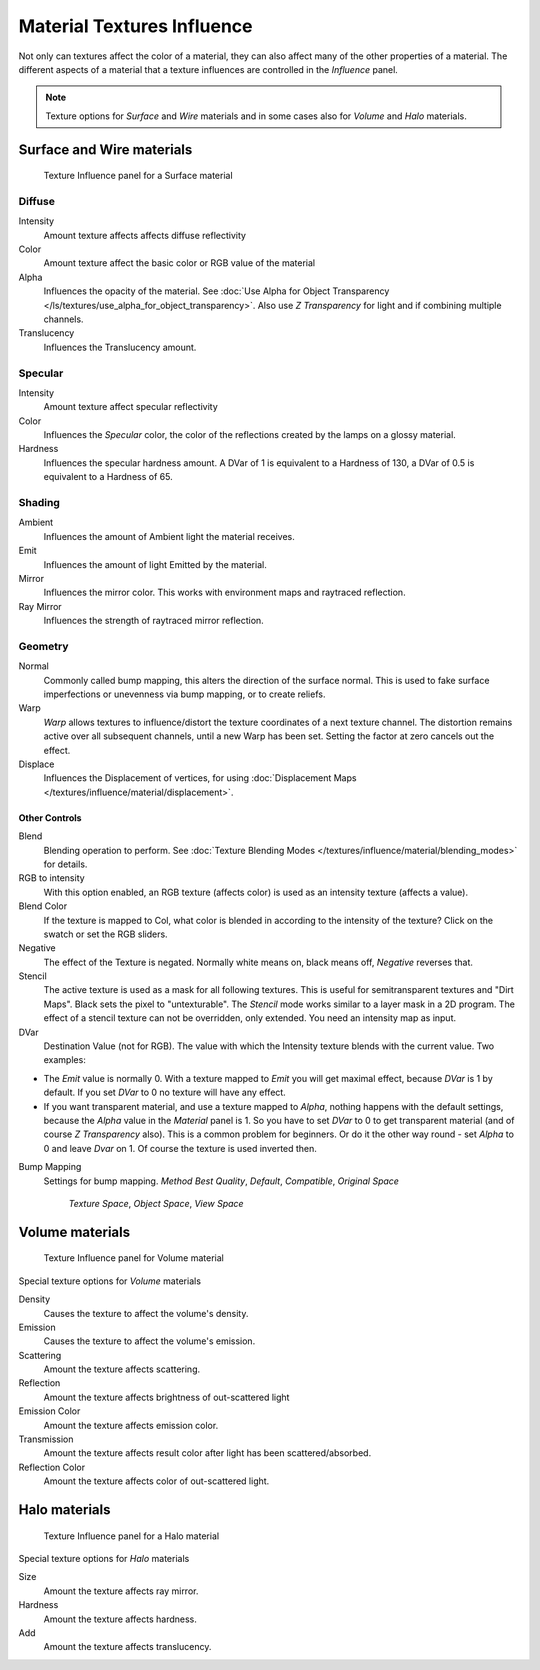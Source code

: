 
***************************
Material Textures Influence
***************************

Not only can textures affect the color of a material,
they can also affect many of the other properties of a material. The different aspects of a
material that a texture influences are controlled in the *Influence* panel.

.. note::

   Texture options for *Surface* and *Wire* materials and in some cases also for *Volume* and *Halo* materials.


Surface and Wire materials
==========================

.. figure:: /images/25-Manual-Textures-Influence-Surface.jpg
   :width: 308px
   :figwidth: 308px

   Texture Influence panel for a Surface material


Diffuse
^^^^^^^

Intensity
   Amount texture affects affects diffuse reflectivity
Color
   Amount texture affect the basic color or RGB value of the material
Alpha
   Influences the opacity of the material. See :doc:`Use Alpha for Object Transparency </ls/textures/use_alpha_for_object_transparency>`. Also use *Z Transparency* for light and if combining multiple channels.
Translucency
   Influences the Translucency amount.


Specular
^^^^^^^^

Intensity
   Amount texture affect specular reflectivity
Color
   Influences the *Specular* color, the color of the reflections created by the lamps on a glossy material.
Hardness
   Influences the specular hardness amount. A DVar of 1 is equivalent to a Hardness of 130, a DVar of 0.5 is equivalent to a Hardness of 65.


Shading
^^^^^^^

Ambient
   Influences the amount of Ambient light the material receives.
Emit
   Influences the amount of light Emitted by the material.
Mirror
   Influences the mirror color. This works with environment maps and raytraced reflection.
Ray Mirror
   Influences the strength of raytraced mirror reflection.


Geometry
^^^^^^^^

Normal
   Commonly called bump mapping, this alters the direction of the surface normal. This is used to fake surface imperfections or unevenness via bump mapping, or to create reliefs.
Warp
   *Warp* allows textures to influence/distort the texture coordinates of a next texture channel. The distortion remains active over all subsequent channels, until a new Warp has been set. Setting the factor at zero cancels out the effect.
Displace
   Influences the Displacement of vertices, for using :doc:`Displacement Maps </textures/influence/material/displacement>`.


Other Controls
--------------

Blend
   Blending operation to perform. See :doc:`Texture Blending Modes </textures/influence/material/blending_modes>` for details.
RGB to intensity
   With this option enabled, an RGB texture (affects color) is used as an intensity texture (affects a value).
Blend Color
   If the texture is mapped to Col, what color is blended in according to the intensity of the texture? Click on the swatch or set the RGB sliders.
Negative
   The effect of the Texture is negated. Normally white means on, black means off, *Negative* reverses that.
Stencil
   The active texture is used as a mask for all following textures. This is useful for semitransparent textures and "Dirt Maps". Black sets the pixel to "untexturable".  The *Stencil* mode works similar to a layer mask in a 2D program. The effect of a stencil texture can not be overridden, only extended. You need an intensity map as input.
DVar
   Destination Value (not for RGB). The value with which the Intensity texture blends with the current value. Two examples:


- The *Emit* value is normally 0. With a texture mapped to *Emit* you will get maximal effect, because *DVar* is 1 by default. If you set *DVar* to 0 no texture will have any effect.


- If you want transparent material, and use a texture mapped to *Alpha*, nothing happens with the default settings, because the *Alpha* value in the *Material* panel is 1. So you have to set *DVar* to 0 to get transparent material (and of course *Z Transparency* also). This is a common problem for beginners. Or do it the other way round - set *Alpha* to 0 and leave *Dvar* on 1. Of course the texture is used inverted then.

Bump Mapping
   Settings for bump mapping.
   *Method*
   *Best Quality*, *Default*, *Compatible*, *Original*
   *Space*

      *Texture Space*, *Object Space*, *View Space*


Volume materials
================

.. figure:: /images/25-Manual-Textures-Influence-Volume.jpg
   :width: 308px
   :figwidth: 308px

   Texture Influence panel for Volume material


Special texture options for *Volume* materials

Density
   Causes the texture to affect the volume's density.
Emission
   Causes the texture to affect the volume's emission.
Scattering
   Amount the texture affects scattering.
Reflection
   Amount the texture affects brightness of out-scattered light
Emission Color
   Amount the texture affects emission color.
Transmission
   Amount the texture affects result color after light has been scattered/absorbed.
Reflection Color
   Amount the texture affects color of out-scattered light.


Halo materials
==============

.. figure:: /images/25-Manual-Textures-Influence-Halo.jpg
   :width: 308px
   :figwidth: 308px

   Texture Influence panel for a Halo material


Special texture options for *Halo* materials

Size
   Amount the texture affects ray mirror.
Hardness
   Amount the texture affects hardness.
Add
   Amount the texture affects translucency.

